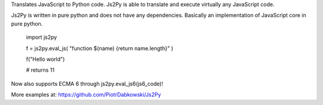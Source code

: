 Translates JavaScript to Python code. Js2Py is able to translate and execute virtually any JavaScript code.

Js2Py is written in pure python and does not have any dependencies. Basically an implementation of JavaScript core in pure python.


    import js2py

    f = js2py.eval_js( "function $(name) {return name.length}" )

    f("Hello world")

    # returns 11

Now also supports ECMA 6 through js2py.eval_js6(js6_code)!

More examples at: https://github.com/PiotrDabkowski/Js2Py


